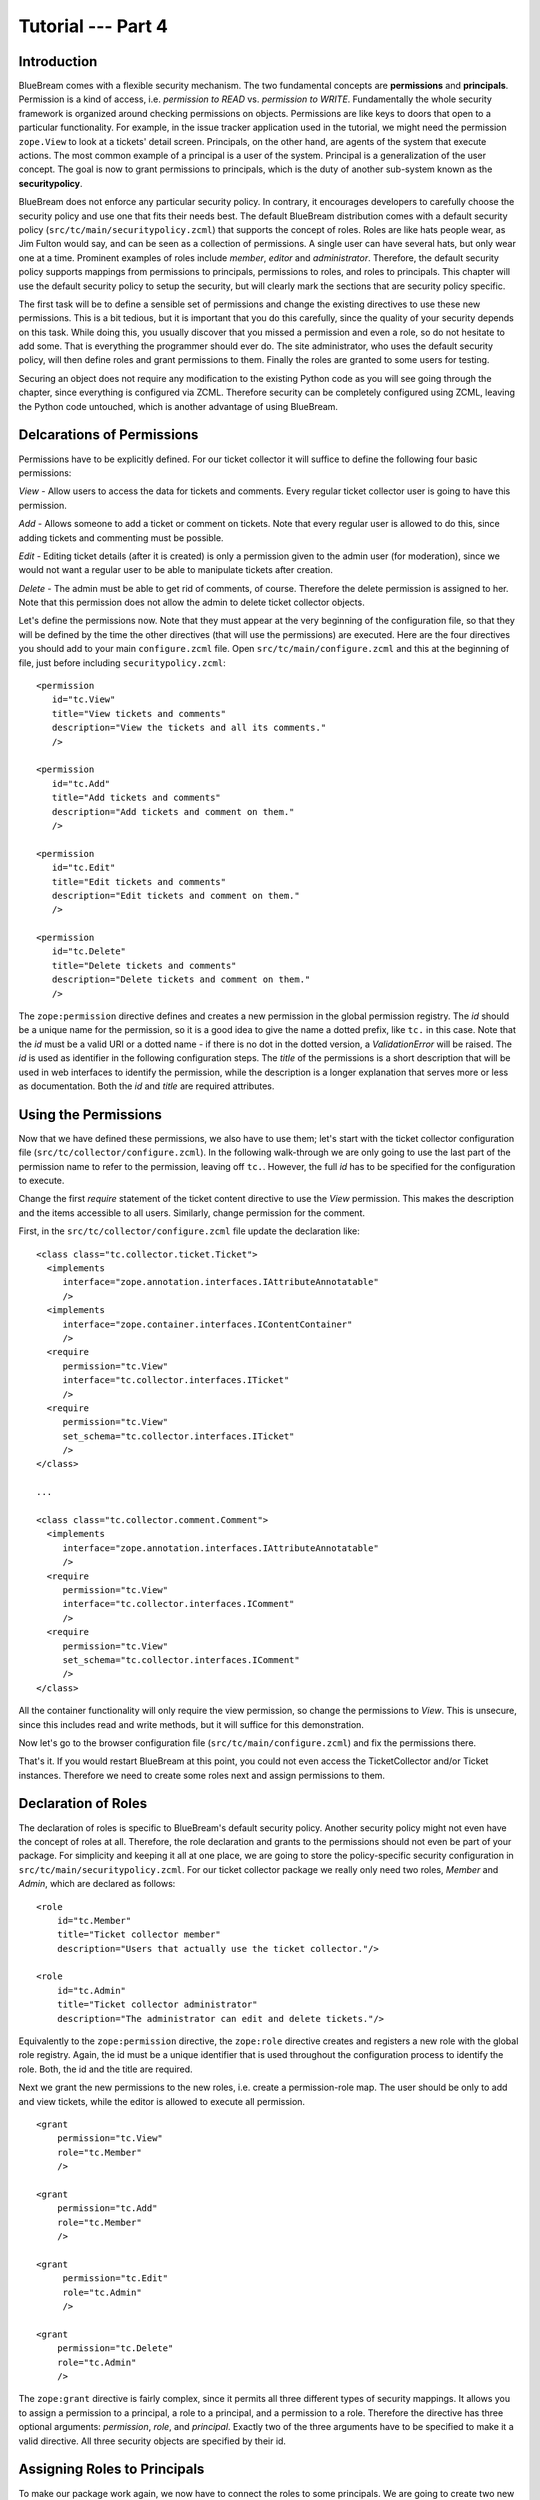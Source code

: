 .. _tut4-tutorial:

Tutorial --- Part 4
===================

.. _tut4-introduction:

Introduction
------------

BlueBream comes with a flexible security mechanism.  The two fundamental
concepts are **permissions** and **principals**.  Permission is a kind of
access, i.e. *permission to READ* vs. *permission to WRITE*.  Fundamentally
the whole security framework is organized around checking permissions on
objects.  Permissions are like keys to doors that open to a particular
functionality.  For example, in the issue tracker application used in the
tutorial, we might need the permission ``zope.View`` to look at a tickets'
detail screen.  Principals, on the other hand, are agents of the system that
execute actions.  The most common example of a principal is a user of the
system.  Principal is a generalization of the user concept.  The goal is now
to grant permissions to principals, which is the duty of another sub-system
known as the **securitypolicy**.

BlueBream does not enforce any particular security policy.  In contrary, it
encourages developers to carefully choose the security policy and use one
that fits their needs best.  The default BlueBream distribution comes with a
default security policy (``src/tc/main/securitypolicy.zcml``) that supports
the concept of roles.  Roles are like hats people wear, as Jim Fulton would
say, and can be seen as a collection of permissions.  A single user can have
several hats, but only wear one at a time.  Prominent examples of roles
include *member*, *editor* and *administrator*.  Therefore, the default
security policy supports mappings from permissions to principals,
permissions to roles, and roles to principals.  This chapter will use the
default security policy to setup the security, but will clearly mark the
sections that are security policy specific.

The first task will be to define a sensible set of permissions and change
the existing directives to use these new permissions.  This is a bit
tedious, but it is important that you do this carefully, since the quality
of your security depends on this task.  While doing this, you usually
discover that you missed a permission and even a role, so do not hesitate to
add some.  That is everything the programmer should ever do.  The site
administrator, who uses the default security policy, will then define roles
and grant permissions to them.  Finally the roles are granted to some users
for testing.

Securing an object does not require any modification to the existing Python
code as you will see going through the chapter, since everything is
configured via ZCML.  Therefore security can be completely configured using
ZCML, leaving the Python code untouched, which is another advantage of using
BlueBream.

Delcarations of Permissions
---------------------------

Permissions have to be explicitly defined.  For our ticket collector it will
suffice to define the following four basic permissions:

*View* - Allow users to access the data for tickets and comments.  Every
regular ticket collector user is going to have this permission.

*Add* - Allows someone to add a ticket or comment on tickets.  Note that
every regular user is allowed to do this, since adding tickets and
commenting must be possible.

*Edit* - Editing ticket details (after it is created) is only a permission
given to the admin user (for moderation), since we would not want a regular
user to be able to manipulate tickets after creation.

*Delete* - The admin must be able to get rid of comments, of course.
Therefore the delete permission is assigned to her.  Note that this
permission does not allow the admin to delete ticket collector objects.

Let's define the permissions now.  Note that they must appear at the very
beginning of the configuration file, so that they will be defined by the
time the other directives (that will use the permissions) are executed.
Here are the four directives you should add to your main ``configure.zcml``
file.  Open ``src/tc/main/configure.zcml`` and this at the beginning of
file, just before including ``securitypolicy.zcml``::

  <permission
     id="tc.View"
     title="View tickets and comments"
     description="View the tickets and all its comments."
     />

  <permission
     id="tc.Add"
     title="Add tickets and comments"
     description="Add tickets and comment on them."
     />

  <permission
     id="tc.Edit"
     title="Edit tickets and comments"
     description="Edit tickets and comment on them."
     />

  <permission
     id="tc.Delete"
     title="Delete tickets and comments"
     description="Delete tickets and comment on them."
     />

The ``zope:permission`` directive defines and creates a new permission in
the global permission registry.  The *id* should be a unique name for the
permission, so it is a good idea to give the name a dotted prefix, like
``tc.`` in this case.  Note that the *id* must be a valid URI or a dotted
name - if there is no dot in the dotted version, a `ValidationError` will be
raised.  The *id* is used as identifier in the following configuration
steps.  The *title* of the permissions is a short description that will be
used in web interfaces to identify the permission, while the description is
a longer explanation that serves more or less as documentation.  Both the
*id* and *title* are required attributes.

Using the Permissions
---------------------

Now that we have defined these permissions, we also have to use them; let's
start with the ticket collector configuration file
(``src/tc/collector/configure.zcml``).  In the following walk-through we are
only going to use the last part of the permission name to refer to the
permission, leaving off ``tc.``.  However, the full *id* has to be specified
for the configuration to execute.

Change the first `require` statement of the ticket content directive to use
the `View` permission.  This makes the description and the items accessible
to all users.  Similarly, change permission for the comment.

First, in the ``src/tc/collector/configure.zcml`` file update the
declaration like::

  <class class="tc.collector.ticket.Ticket">
    <implements
       interface="zope.annotation.interfaces.IAttributeAnnotatable"
       />
    <implements
       interface="zope.container.interfaces.IContentContainer" 
       />
    <require
       permission="tc.View"
       interface="tc.collector.interfaces.ITicket"
       />
    <require
       permission="tc.View"
       set_schema="tc.collector.interfaces.ITicket"
       />
  </class>

  ...

  <class class="tc.collector.comment.Comment">
    <implements
       interface="zope.annotation.interfaces.IAttributeAnnotatable"
       />
    <require
       permission="tc.View"
       interface="tc.collector.interfaces.IComment"
       />
    <require
       permission="tc.View"
       set_schema="tc.collector.interfaces.IComment"
       />
  </class>


All the container functionality will only require the view permission, so
change the permissions to `View`.  This is unsecure, since this includes
read and write methods, but it will suffice for this demonstration.

Now let's go to the browser configuration file
(``src/tc/main/configure.zcml``) and fix the permissions there.

That's it.  If you would restart BlueBream at this point, you could not even
access the TicketCollector and/or Ticket instances. Therefore we need to
create some roles next and assign permissions to them.

Declaration of Roles
--------------------

The declaration of roles is specific to BlueBream's default security policy.
Another security policy might not even have the concept of roles at all.
Therefore, the role declaration and grants to the permissions should not
even be part of your package.  For simplicity and keeping it all at one
place, we are going to store the policy-specific security configuration in
``src/tc/main/securitypolicy.zcml``.  For our ticket collector package we
really only need two roles, *Member* and *Admin*, which are declared as
follows::

  <role
      id="tc.Member"
      title="Ticket collector member"
      description="Users that actually use the ticket collector."/>
  
  <role
      id="tc.Admin"
      title="Ticket collector administrator"
      description="The administrator can edit and delete tickets."/>

Equivalently to the ``zope:permission`` directive, the ``zope:role``
directive creates and registers a new role with the global role registry.
Again, the id must be a unique identifier that is used throughout the
configuration process to identify the role.  Both, the id and the title are
required.

Next we grant the new permissions to the new roles, i.e. create a
permission-role map.  The user should be only to add and view tickets, while
the editor is allowed to execute all permission.

::

  <grant
      permission="tc.View"
      role="tc.Member"
      />

  <grant
      permission="tc.Add"
      role="tc.Member"
      />

  <grant
       permission="tc.Edit"
       role="tc.Admin"
       />

  <grant
      permission="tc.Delete"
      role="tc.Admin"
      />

The ``zope:grant`` directive is fairly complex, since it permits all three
different types of security mappings.  It allows you to assign a permission
to a principal, a role to a principal, and a permission to a role.
Therefore the directive has three optional arguments: *permission*, *role*,
and *principal*.  Exactly two of the three arguments have to be specified to
make it a valid directive.  All three security objects are specified by
their id.

Assigning Roles to Principals
-----------------------------

To make our package work again, we now have to connect the roles to some
principals.  We are going to create two new principals called boarduser and
boardeditor.  To do that, go to the BlueBream root directory and add the
following lines to ``src/tc/main/principals.zcml``::

  <principal
      id="tc.jack"
      title="Ticket collector member"
      login="jack" password="jack"
      />

  <grant
      role="tc.Member"
      principal="tc.jack"
      />
   
  <principal
      id="tc.jill"
      title="Ticket collector admin"
      login="jill" password="jill"
      />

  <grant
      role="tc.Member"
      principal="tc.jill"
      />

  <grant
      role="tc.Admin"
      principal="tc.jill"
      />

The ``zope:principal`` directive creates and registers a new principal/user
in the system.  Like for all security object directives, the *id* and
*title* attributes are required.  We could also specify a description as
well.  In addition to these three attributes, the developer must specify a
login and password (plain text) for the user, which is used for
authentication of course.

Note that you might want to grant the tc.Member role to the ``zope.anybody``
principal, so that everyone can view and add tickets.

The ``zope.anybody`` principal is an unauthenticated principal, which is
defined using the ``zope:unauthenticatedPrincipal`` directive, which has the
same three basic attributes the ``zope:principal`` directive had, but does
not accept the login and password attribute.

Now your system should be secure and usable.  If you restart BlueBream now,
you will see that only the ticket collector's Admin can freely manipulate
objects.  (Of course you have to log in as one.)


Conclusion
----------

This chapter introduced BlueBream security concepts and explained how to use
it.

.. raw:: html

  <div id="disqus_thread"></div><script type="text/javascript"
  src="http://disqus.com/forums/bluebream/embed.js"></script><noscript><a
  href="http://disqus.com/forums/bluebream/?url=ref">View the
  discussion thread.</a></noscript><a href="http://disqus.com"
  class="dsq-brlink">blog comments powered by <span
  class="logo-disqus">Disqus</span></a>
